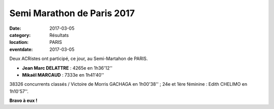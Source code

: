 Semi Marathon de Paris 2017
===========================

:date: 2017-03-05
:category: Résultats
:location: PARIS
:eventdate: 2017-03-05


.. image:: http://assets.acr-dijon.org/semiparis2017.jpg

Deux ACRistes ont participé, ce jour, au Semi-Martahon de PARIS.

- **Jean Marc DELATTRE** : 4265e en 1h36'12''
- **Mikaël MARCAUD** : 7333e en 1h41'40''

38326 concurrents classés / Victoire de Morris GACHAGA en 1h00'38'' ; 24e et 1ère féminine : Edith CHELIMO en 1h10'57''.

**Bravo à eux !**
